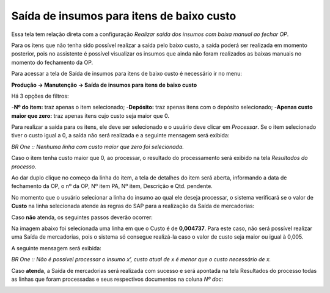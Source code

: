 ﻿Saída de insumos para itens de baixo custo
~~~~~~~~~~~~~~~~~~~~~~~~~~~~~~~~~~~~~~~~~~~~~~~~~~~~

Essa tela tem relação direta com a configuração *Realizar saída dos insumos com baixa manual ao fechar OP*.

Para os itens que não tenha sido possível realizar a saída pelo baixo custo, a saída poderá ser realizada em momento posterior, pois no assistente é possível visualizar os insumos que ainda não foram realizados as baixas manuais no momento do fechamento da OP.


Para acessar a tela de Saída de insumos para itens de baixo custo é necessário ir no menu:


**Produção -> Manutenção -> Saída de insumos para itens de baixo custo**


.. image:: /_static/BR\ One\ Produção/Processo/Manutenção/Saída\ de\ insumos\ para\ itens\ de\ baixo\ custo/Aspose.Words.871478d4-b299-4856-b817-eff8e03d4a99.001.png
   :scale: 80%


Há 3 opções de filtros:

-**Nº do item:** traz apenas o item selecionado;
-**Depósito:** traz apenas itens com o depósito selecionado;
-**Apenas custo maior que zero:** traz apenas itens cujo custo seja maior que 0.

.. image:: /_static/BR\ One\ Produção/Processo/Manutenção/Saída\ de\ insumos\ para\ itens\ de\ baixo\ custo/Aspose.Words.871478d4-b299-4856-b817-eff8e03d4a99.002.png
   :scale: 80%

Para realizar a saída para os itens, ele deve ser selecionado e o usuário deve clicar em *Processar*. Se o item selecionado tiver o custo igual a 0, a saída não será realizada e a seguinte mensagem será exibida:

.. image:: /_static/BR\ One\ Produção/Processo/Manutenção/Saída\ de\ insumos\ para\ itens\ de\ baixo\ custo/Aspose.Words.871478d4-b299-4856-b817-eff8e03d4a99.003.png
   :scale: 80%

*BR One :: Nenhuma linha com custo maior que zero foi selecionada.*

Caso o item tenha custo maior que 0, ao processar, o resultado do processamento será exibido na tela *Resultados do processo*.

.. image:: /_static/BR\ One\ Produção/Processo/Manutenção/Saída\ de\ insumos\ para\ itens\ de\ baixo\ custo/Aspose.Words.871478d4-b299-4856-b817-eff8e03d4a99.004.png
   :scale: 80%

Ao dar duplo clique no começo da linha do item, a tela de detalhes do item será aberta, informando a data de fechamento da OP, o nº da OP, Nº item PA, Nº item, Descrição e Qtd. pendente.


.. image:: /_static/BR\ One\ Produção/Processo/Manutenção/Saída\ de\ insumos\ para\ itens\ de\ baixo\ custo/Aspose.Words.871478d4-b299-4856-b817-eff8e03d4a99.005.png
   :scale: 80%


.. image:: /_static/BR\ One\ Produção/Processo/Manutenção/Saída\ de\ insumos\ para\ itens\ de\ baixo\ custo/Aspose.Words.871478d4-b299-4856-b817-eff8e03d4a99.006.png
   :scale: 80%

No momento que o usuário selecionar a linha do insumo ao qual ele deseja processar, o sistema verificará se o valor de **Custo** na linha selecionada atende às regras do SAP para a realização da Saída de mercadorias:

Caso **não** atenda, os seguintes passos deverão ocorrer:

Na imagem abaixo foi selecionada uma linha em que o Custo é de **0,004737**. Para este caso, não será possível realizar uma Saída de mercadorias, pois o sistema só consegue realizá-la caso o valor de custo seja maior ou igual à 0,005.

.. image:: /_static/BR\ One\ Produção/Processo/Manutenção/Saída\ de\ insumos\ para\ itens\ de\ baixo\ custo/Aspose.Words.871478d4-b299-4856-b817-eff8e03d4a99.007.png
   :scale: 80%

A seguinte mensagem será exibida:

.. image:: /_static/BR\ One\ Produção/Processo/Manutenção/Saída\ de\ insumos\ para\ itens\ de\ baixo\ custo/Aspose.Words.871478d4-b299-4856-b817-eff8e03d4a99.008.jpeg
   :scale: 80%

*BR One :: Não é possível processar o insumo x’, custo atual de x é menor que o custo necessário de x.*

Caso **atenda**, a Saída de mercadorias será realizada com sucesso e será apontada na tela Resultados do processo todas as linhas que foram processadas e seus respectivos documentos na coluna *Nº doc*:

.. image:: /_static/BR\ One\ Produção/Processo/Manutenção/Saída\ de\ insumos\ para\ itens\ de\ baixo\ custo/Aspose.Words.871478d4-b299-4856-b817-eff8e03d4a99.009.png
   :scale: 80%


